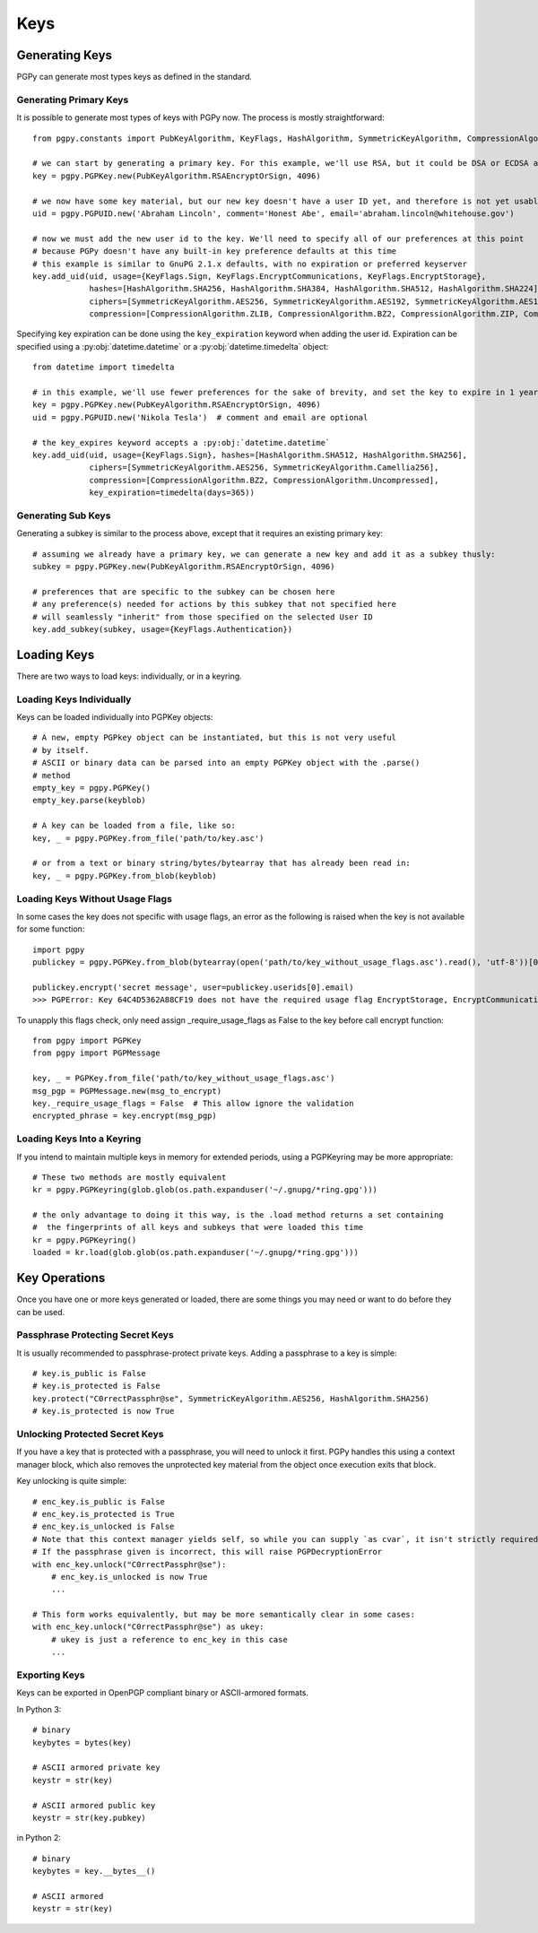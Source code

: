 Keys
====

Generating Keys
---------------

PGPy can generate most types keys as defined in the standard.

Generating Primary Keys
^^^^^^^^^^^^^^^^^^^^^^^

It is possible to generate most types of keys with PGPy now. The process is mostly straightforward::

    from pgpy.constants import PubKeyAlgorithm, KeyFlags, HashAlgorithm, SymmetricKeyAlgorithm, CompressionAlgorithm

    # we can start by generating a primary key. For this example, we'll use RSA, but it could be DSA or ECDSA as well
    key = pgpy.PGPKey.new(PubKeyAlgorithm.RSAEncryptOrSign, 4096)

    # we now have some key material, but our new key doesn't have a user ID yet, and therefore is not yet usable!
    uid = pgpy.PGPUID.new('Abraham Lincoln', comment='Honest Abe', email='abraham.lincoln@whitehouse.gov')

    # now we must add the new user id to the key. We'll need to specify all of our preferences at this point
    # because PGPy doesn't have any built-in key preference defaults at this time
    # this example is similar to GnuPG 2.1.x defaults, with no expiration or preferred keyserver
    key.add_uid(uid, usage={KeyFlags.Sign, KeyFlags.EncryptCommunications, KeyFlags.EncryptStorage},
                hashes=[HashAlgorithm.SHA256, HashAlgorithm.SHA384, HashAlgorithm.SHA512, HashAlgorithm.SHA224],
                ciphers=[SymmetricKeyAlgorithm.AES256, SymmetricKeyAlgorithm.AES192, SymmetricKeyAlgorithm.AES128],
                compression=[CompressionAlgorithm.ZLIB, CompressionAlgorithm.BZ2, CompressionAlgorithm.ZIP, CompressionAlgorithm.Uncompressed])

Specifying key expiration can be done using the ``key_expiration`` keyword when adding the user id. Expiration can be specified
using a :py:obj:`datetime.datetime` or a :py:obj:`datetime.timedelta` object::

    from datetime import timedelta

    # in this example, we'll use fewer preferences for the sake of brevity, and set the key to expire in 1 year
    key = pgpy.PGPKey.new(PubKeyAlgorithm.RSAEncryptOrSign, 4096)
    uid = pgpy.PGPUID.new('Nikola Tesla')  # comment and email are optional

    # the key_expires keyword accepts a :py:obj:`datetime.datetime`
    key.add_uid(uid, usage={KeyFlags.Sign}, hashes=[HashAlgorithm.SHA512, HashAlgorithm.SHA256],
                ciphers=[SymmetricKeyAlgorithm.AES256, SymmetricKeyAlgorithm.Camellia256],
                compression=[CompressionAlgorithm.BZ2, CompressionAlgorithm.Uncompressed],
                key_expiration=timedelta(days=365))

Generating Sub Keys
^^^^^^^^^^^^^^^^^^^

Generating a subkey is similar to the process above, except that it requires an existing primary key::

    # assuming we already have a primary key, we can generate a new key and add it as a subkey thusly:
    subkey = pgpy.PGPKey.new(PubKeyAlgorithm.RSAEncryptOrSign, 4096)

    # preferences that are specific to the subkey can be chosen here
    # any preference(s) needed for actions by this subkey that not specified here
    # will seamlessly "inherit" from those specified on the selected User ID
    key.add_subkey(subkey, usage={KeyFlags.Authentication})

Loading Keys
------------

There are two ways to load keys: individually, or in a keyring.

Loading Keys Individually
^^^^^^^^^^^^^^^^^^^^^^^^^

Keys can be loaded individually into PGPKey objects::

    # A new, empty PGPkey object can be instantiated, but this is not very useful
    # by itself.
    # ASCII or binary data can be parsed into an empty PGPKey object with the .parse()
    # method
    empty_key = pgpy.PGPKey()
    empty_key.parse(keyblob)

    # A key can be loaded from a file, like so:
    key, _ = pgpy.PGPKey.from_file('path/to/key.asc')

    # or from a text or binary string/bytes/bytearray that has already been read in:
    key, _ = pgpy.PGPKey.from_blob(keyblob)


Loading Keys Without Usage Flags
^^^^^^^^^^^^^^^^^^^^^^^^^

In some cases the key does not specific with usage flags, an error as the following is raised when the key is not available for some function::

    import pgpy
    publickey = pgpy.PGPKey.from_blob(bytearray(open('path/to/key_without_usage_flags.asc').read(), 'utf-8'))[0]

    publickey.encrypt('secret message', user=publickey.userids[0].email)
    >>> PGPError: Key 64C4D5362A88CF19 does not have the required usage flag EncryptStorage, EncryptCommunications

To unapply this flags check, only need assign _require_usage_flags as False to the key before call encrypt function::

    from pgpy import PGPKey
    from pgpy import PGPMessage

    key, _ = PGPKey.from_file('path/to/key_without_usage_flags.asc')
    msg_pgp = PGPMessage.new(msg_to_encrypt)
    key._require_usage_flags = False  # This allow ignore the validation
    encrypted_phrase = key.encrypt(msg_pgp)

Loading Keys Into a Keyring
^^^^^^^^^^^^^^^^^^^^^^^^^^^

If you intend to maintain multiple keys in memory for extended periods, using a PGPKeyring may be more appropriate::

    # These two methods are mostly equivalent
    kr = pgpy.PGPKeyring(glob.glob(os.path.expanduser('~/.gnupg/*ring.gpg')))

    # the only advantage to doing it this way, is the .load method returns a set containing
    #  the fingerprints of all keys and subkeys that were loaded this time
    kr = pgpy.PGPKeyring()
    loaded = kr.load(glob.glob(os.path.expanduser('~/.gnupg/*ring.gpg')))

Key Operations
--------------

Once you have one or more keys generated or loaded, there are some things you may need or want to do before they can be used.

Passphrase Protecting Secret Keys
^^^^^^^^^^^^^^^^^^^^^^^^^^^^^^^^^

It is usually recommended to passphrase-protect private keys. Adding a passphrase to a key is simple::

    # key.is_public is False
    # key.is_protected is False
    key.protect("C0rrectPassphr@se", SymmetricKeyAlgorithm.AES256, HashAlgorithm.SHA256)
    # key.is_protected is now True

Unlocking Protected Secret Keys
^^^^^^^^^^^^^^^^^^^^^^^^^^^^^^^

If you have a key that is protected with a passphrase, you will need to unlock it first. PGPy handles this using
a context manager block, which also removes the unprotected key material from the object once execution exits that block.

Key unlocking is quite simple::

    # enc_key.is_public is False
    # enc_key.is_protected is True
    # enc_key.is_unlocked is False
    # Note that this context manager yields self, so while you can supply `as cvar`, it isn't strictly required
    # If the passphrase given is incorrect, this will raise PGPDecryptionError
    with enc_key.unlock("C0rrectPassphr@se"):
        # enc_key.is_unlocked is now True
        ...

    # This form works equivalently, but may be more semantically clear in some cases:
    with enc_key.unlock("C0rrectPassphr@se") as ukey:
        # ukey is just a reference to enc_key in this case
        ...

Exporting Keys
^^^^^^^^^^^^^^

Keys can be exported in OpenPGP compliant binary or ASCII-armored formats.

In Python 3::

    # binary
    keybytes = bytes(key)

    # ASCII armored private key
    keystr = str(key)
    
    # ASCII armored public key
    keystr = str(key.pubkey)

in Python 2::

    # binary
    keybytes = key.__bytes__()

    # ASCII armored
    keystr = str(key)
